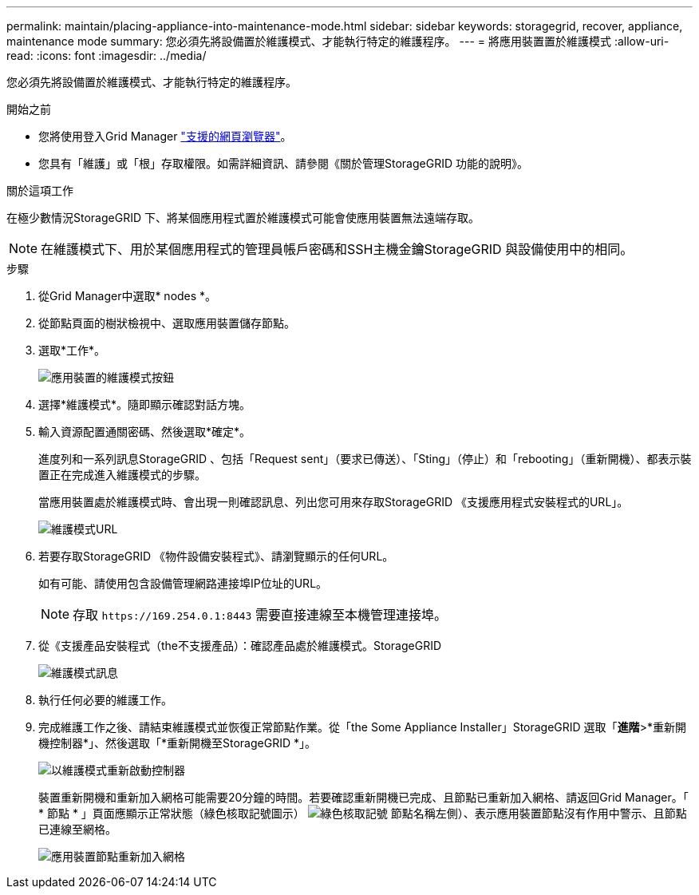---
permalink: maintain/placing-appliance-into-maintenance-mode.html 
sidebar: sidebar 
keywords: storagegrid, recover, appliance, maintenance mode 
summary: 您必須先將設備置於維護模式、才能執行特定的維護程序。 
---
= 將應用裝置置於維護模式
:allow-uri-read: 
:icons: font
:imagesdir: ../media/


[role="lead"]
您必須先將設備置於維護模式、才能執行特定的維護程序。

.開始之前
* 您將使用登入Grid Manager link:../admin/web-browser-requirements.html["支援的網頁瀏覽器"]。
* 您具有「維護」或「根」存取權限。如需詳細資訊、請參閱《關於管理StorageGRID 功能的說明》。


.關於這項工作
在極少數情況StorageGRID 下、將某個應用程式置於維護模式可能會使應用裝置無法遠端存取。


NOTE: 在維護模式下、用於某個應用程式的管理員帳戶密碼和SSH主機金鑰StorageGRID 與設備使用中的相同。

.步驟
. 從Grid Manager中選取* nodes *。
. 從節點頁面的樹狀檢視中、選取應用裝置儲存節點。
. 選取*工作*。
+
image::../media/maintenance_mode.png[應用裝置的維護模式按鈕]

. 選擇*維護模式*。隨即顯示確認對話方塊。
. 輸入資源配置通關密碼、然後選取*確定*。
+
進度列和一系列訊息StorageGRID 、包括「Request sent」（要求已傳送）、「Sting」（停止）和「rebooting」（重新開機）、都表示裝置正在完成進入維護模式的步驟。

+
當應用裝置處於維護模式時、會出現一則確認訊息、列出您可用來存取StorageGRID 《支援應用程式安裝程式的URL」。

+
image::../media/maintenance_mode_urls.png[維護模式URL]

. 若要存取StorageGRID 《物件設備安裝程式》、請瀏覽顯示的任何URL。
+
如有可能、請使用包含設備管理網路連接埠IP位址的URL。

+

NOTE: 存取 `+https://169.254.0.1:8443+` 需要直接連線至本機管理連接埠。

. 從《支援產品安裝程式（the不支援產品）：確認產品處於維護模式。StorageGRID
+
image::../media/maintenance_mode_notification_bar.png[維護模式訊息]

. 執行任何必要的維護工作。
. 完成維護工作之後、請結束維護模式並恢復正常節點作業。從「the Some Appliance Installer」StorageGRID 選取「*進階*>*重新開機控制器*」、然後選取「*重新開機至StorageGRID *」。
+
image::../media/reboot_controller_from_maintenance_mode.png[以維護模式重新啟動控制器]

+
裝置重新開機和重新加入網格可能需要20分鐘的時間。若要確認重新開機已完成、且節點已重新加入網格、請返回Grid Manager。「 * 節點 * 」頁面應顯示正常狀態（綠色核取記號圖示） image:../media/icon_alert_green_checkmark.png["綠色核取記號"] 節點名稱左側）、表示應用裝置節點沒有作用中警示、且節點已連線至網格。

+
image::../media/nodes_menu.png[應用裝置節點重新加入網格]


